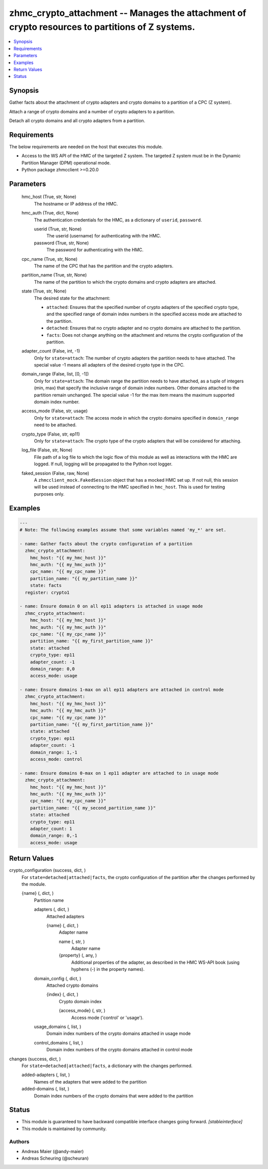 .. _zhmc_crypto_attachment_module:


zhmc_crypto_attachment -- Manages the attachment of crypto resources to partitions of Z systems.
================================================================================================

.. contents::
   :local:
   :depth: 1


Synopsis
--------

Gather facts about the attachment of crypto adapters and crypto domains to a partition of a CPC (Z system).

Attach a range of crypto domains and a number of crypto adapters to a partition.

Detach all crypto domains and all crypto adapters from a partition.



Requirements
------------
The below requirements are needed on the host that executes this module.

- Access to the WS API of the HMC of the targeted Z system. The targeted Z system must be in the Dynamic Partition Manager (DPM) operational mode.
- Python package zhmcclient >=0.20.0



Parameters
----------

  hmc_host (True, str, None)
    The hostname or IP address of the HMC.


  hmc_auth (True, dict, None)
    The authentication credentials for the HMC, as a dictionary of ``userid``, ``password``.


    userid (True, str, None)
      The userid (username) for authenticating with the HMC.


    password (True, str, None)
      The password for authenticating with the HMC.



  cpc_name (True, str, None)
    The name of the CPC that has the partition and the crypto adapters.


  partition_name (True, str, None)
    The name of the partition to which the crypto domains and crypto adapters are attached.


  state (True, str, None)
    The desired state for the attachment:

    * ``attached``: Ensures that the specified number of crypto adapters of the specified crypto type, and the specified range of domain index numbers in the specified access mode are attached to the partition.

    * ``detached``: Ensures that no crypto adapter and no crypto domains are attached to the partition.

    * ``facts``: Does not change anything on the attachment and returns the crypto configuration of the partition.


  adapter_count (False, int, -1)
    Only for ``state=attach``: The number of crypto adapters the partition needs to have attached. The special value -1 means all adapters of the desired crypto type in the CPC.


  domain_range (False, list, [0, -1])
    Only for ``state=attach``: The domain range the partition needs to have attached, as a tuple of integers (min, max) that specify the inclusive range of domain index numbers. Other domains attached to the partition remain unchanged. The special value -1 for the max item means the maximum supported domain index number.


  access_mode (False, str, usage)
    Only for ``state=attach``: The access mode in which the crypto domains specified in ``domain_range`` need to be attached.


  crypto_type (False, str, ep11)
    Only for ``state=attach``: The crypto type of the crypto adapters that will be considered for attaching.


  log_file (False, str, None)
    File path of a log file to which the logic flow of this module as well as interactions with the HMC are logged. If null, logging will be propagated to the Python root logger.


  faked_session (False, raw, None)
    A ``zhmcclient_mock.FakedSession`` object that has a mocked HMC set up. If not null, this session will be used instead of connecting to the HMC specified in ``hmc_host``. This is used for testing purposes only.









Examples
--------

.. code-block:: yaml+jinja

    
    ---
    # Note: The following examples assume that some variables named 'my_*' are set.

    - name: Gather facts about the crypto configuration of a partition
      zhmc_crypto_attachment:
        hmc_host: "{{ my_hmc_host }}"
        hmc_auth: "{{ my_hmc_auth }}"
        cpc_name: "{{ my_cpc_name }}"
        partition_name: "{{ my_partition_name }}"
        state: facts
      register: crypto1

    - name: Ensure domain 0 on all ep11 adapters is attached in usage mode
      zhmc_crypto_attachment:
        hmc_host: "{{ my_hmc_host }}"
        hmc_auth: "{{ my_hmc_auth }}"
        cpc_name: "{{ my_cpc_name }}"
        partition_name: "{{ my_first_partition_name }}"
        state: attached
        crypto_type: ep11
        adapter_count: -1
        domain_range: 0,0
        access_mode: usage

    - name: Ensure domains 1-max on all ep11 adapters are attached in control mode
      zhmc_crypto_attachment:
        hmc_host: "{{ my_hmc_host }}"
        hmc_auth: "{{ my_hmc_auth }}"
        cpc_name: "{{ my_cpc_name }}"
        partition_name: "{{ my_first_partition_name }}"
        state: attached
        crypto_type: ep11
        adapter_count: -1
        domain_range: 1,-1
        access_mode: control

    - name: Ensure domains 0-max on 1 ep11 adapter are attached to in usage mode
      zhmc_crypto_attachment:
        hmc_host: "{{ my_hmc_host }}"
        hmc_auth: "{{ my_hmc_auth }}"
        cpc_name: "{{ my_cpc_name }}"
        partition_name: "{{ my_second_partition_name }}"
        state: attached
        crypto_type: ep11
        adapter_count: 1
        domain_range: 0,-1
        access_mode: usage




Return Values
-------------

crypto_configuration (success, dict, )
  For ``state=detached|attached|facts``, the crypto configuration of the partition after the changes performed by the module.


  {name} (, dict, )
    Partition name


    adapters (, dict, )
      Attached adapters


      {name} (, dict, )
        Adapter name


        name (, str, )
          Adapter name


        {property} (, any, )
          Additional properties of the adapter, as described in the HMC WS-API book (using hyphens (-) in the property names).




    domain_config (, dict, )
      Attached crypto domains


      {index} (, dict, )
        Crypto domain index


        {access_mode} (, str, )
          Access mode ('control' or 'usage').




    usage_domains (, list, )
      Domain index numbers of the crypto domains attached in usage mode


    control_domains (, list, )
      Domain index numbers of the crypto domains attached in control mode




changes (success, dict, )
  For ``state=detached|attached|facts``, a dictionary with the changes performed.


  added-adapters (, list, )
    Names of the adapters that were added to the partition


  added-domains (, list, )
    Domain index numbers of the crypto domains that were added to the partition






Status
------




- This module is guaranteed to have backward compatible interface changes going forward. *[stableinterface]*


- This module is maintained by community.



Authors
~~~~~~~

- Andreas Maier (@andy-maier)
- Andreas Scheuring (@scheuran)

